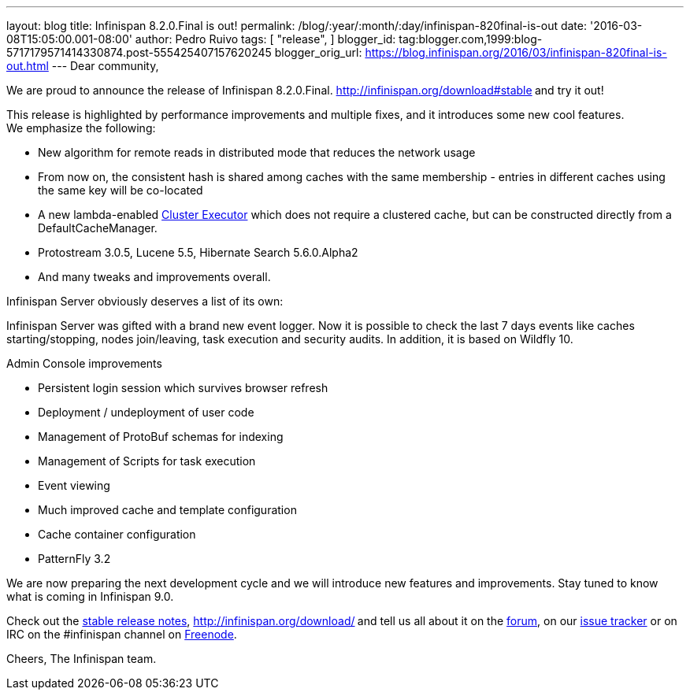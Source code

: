 ---
layout: blog
title: Infinispan 8.2.0.Final is out!
permalink: /blog/:year/:month/:day/infinispan-820final-is-out
date: '2016-03-08T15:05:00.001-08:00'
author: Pedro Ruivo
tags: [ "release",
]
blogger_id: tag:blogger.com,1999:blog-5717179571414330874.post-555425407157620245
blogger_orig_url: https://blog.infinispan.org/2016/03/infinispan-820final-is-out.html
---
Dear community,

We are proud to announce the release of Infinispan 8.2.0.Final.
http://infinispan.org/download#stable[Download it here]** **and try it
out!

This release is highlighted by performance improvements and multiple
fixes, and it introduces some new cool features. We emphasize the
following:


* New algorithm for remote reads in distributed mode that reduces the
network usage
* From now on, the consistent hash is shared among caches with the same
membership - entries in different caches using the same key will be
co-located
* A new lambda-enabled
http://infinispan.org/docs/8.2.x/user_guide/user_guide.html#_cluster_executor[Cluster
Executor] which does not require a clustered cache, but can be
constructed directly from a DefaultCacheManager.
* Protostream 3.0.5, Lucene 5.5, Hibernate Search 5.6.0.Alpha2
* And many tweaks and improvements overall.

Infinispan Server obviously deserves a list of its own:

Infinispan Server was gifted with a brand new event logger. Now it is
possible to check the last 7 days events like caches starting/stopping,
nodes join/leaving, task execution and security audits. In addition, it
is based on Wildfly 10.

Admin Console improvements

* Persistent login session which survives browser refresh
* Deployment / undeployment of user code
* Management of ProtoBuf schemas for indexing
* Management of Scripts for task execution
* Event viewing
* Much improved cache and template configuration
* Cache container configuration
* PatternFly 3.2

We are now preparing the next development cycle and we will introduce
new features and improvements. Stay tuned to know what is coming in
Infinispan 9.0. 



Check out the http://infinispan.org/release-notes/#8.2[stable release
notes], http://infinispan.org/download/[download the releases]** **and
tell us all about it on the
https://developer.jboss.org/en/infinispan/content[forum], on our
https://issues.jboss.org/projects/ISPN[issue tracker] or on IRC on the
#infinispan channel on
http://webchat.freenode.net/?channels=%23infinispan[Freenode].

Cheers,
The Infinispan team.
